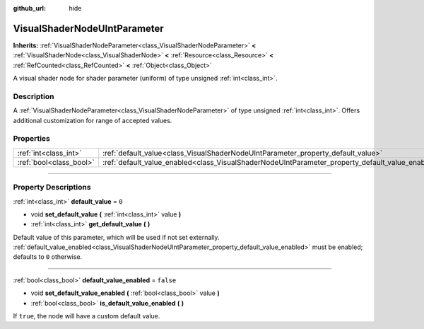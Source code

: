 :github_url: hide

.. DO NOT EDIT THIS FILE!!!
.. Generated automatically from Godot engine sources.
.. Generator: https://github.com/godotengine/godot/tree/master/doc/tools/make_rst.py.
.. XML source: https://github.com/godotengine/godot/tree/master/doc/classes/VisualShaderNodeUIntParameter.xml.

.. _class_VisualShaderNodeUIntParameter:

VisualShaderNodeUIntParameter
=============================

**Inherits:** :ref:`VisualShaderNodeParameter<class_VisualShaderNodeParameter>` **<** :ref:`VisualShaderNode<class_VisualShaderNode>` **<** :ref:`Resource<class_Resource>` **<** :ref:`RefCounted<class_RefCounted>` **<** :ref:`Object<class_Object>`

A visual shader node for shader parameter (uniform) of type unsigned :ref:`int<class_int>`.

.. rst-class:: classref-introduction-group

Description
-----------

A :ref:`VisualShaderNodeParameter<class_VisualShaderNodeParameter>` of type unsigned :ref:`int<class_int>`. Offers additional customization for range of accepted values.

.. rst-class:: classref-reftable-group

Properties
----------

.. table::
   :widths: auto

   +-------------------------+--------------------------------------------------------------------------------------------------+-----------+
   | :ref:`int<class_int>`   | :ref:`default_value<class_VisualShaderNodeUIntParameter_property_default_value>`                 | ``0``     |
   +-------------------------+--------------------------------------------------------------------------------------------------+-----------+
   | :ref:`bool<class_bool>` | :ref:`default_value_enabled<class_VisualShaderNodeUIntParameter_property_default_value_enabled>` | ``false`` |
   +-------------------------+--------------------------------------------------------------------------------------------------+-----------+

.. rst-class:: classref-section-separator

----

.. rst-class:: classref-descriptions-group

Property Descriptions
---------------------

.. _class_VisualShaderNodeUIntParameter_property_default_value:

.. rst-class:: classref-property

:ref:`int<class_int>` **default_value** = ``0``

.. rst-class:: classref-property-setget

- void **set_default_value** **(** :ref:`int<class_int>` value **)**
- :ref:`int<class_int>` **get_default_value** **(** **)**

Default value of this parameter, which will be used if not set externally. :ref:`default_value_enabled<class_VisualShaderNodeUIntParameter_property_default_value_enabled>` must be enabled; defaults to ``0`` otherwise.

.. rst-class:: classref-item-separator

----

.. _class_VisualShaderNodeUIntParameter_property_default_value_enabled:

.. rst-class:: classref-property

:ref:`bool<class_bool>` **default_value_enabled** = ``false``

.. rst-class:: classref-property-setget

- void **set_default_value_enabled** **(** :ref:`bool<class_bool>` value **)**
- :ref:`bool<class_bool>` **is_default_value_enabled** **(** **)**

If ``true``, the node will have a custom default value.

.. |virtual| replace:: :abbr:`virtual (This method should typically be overridden by the user to have any effect.)`
.. |const| replace:: :abbr:`const (This method has no side effects. It doesn't modify any of the instance's member variables.)`
.. |vararg| replace:: :abbr:`vararg (This method accepts any number of arguments after the ones described here.)`
.. |constructor| replace:: :abbr:`constructor (This method is used to construct a type.)`
.. |static| replace:: :abbr:`static (This method doesn't need an instance to be called, so it can be called directly using the class name.)`
.. |operator| replace:: :abbr:`operator (This method describes a valid operator to use with this type as left-hand operand.)`
.. |bitfield| replace:: :abbr:`BitField (This value is an integer composed as a bitmask of the following flags.)`
